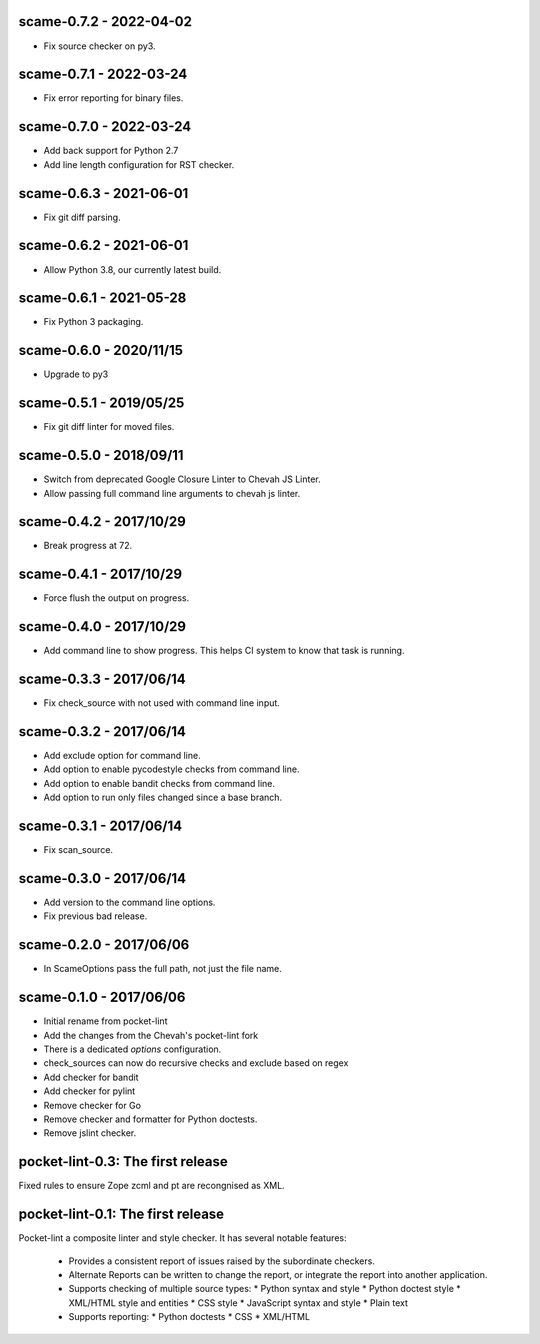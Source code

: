 scame-0.7.2 - 2022-04-02
========================

* Fix source checker on py3.


scame-0.7.1 - 2022-03-24
========================

* Fix error reporting for binary files.


scame-0.7.0 - 2022-03-24
========================

* Add back support for Python 2.7
* Add line length configuration for RST checker.


scame-0.6.3 - 2021-06-01
========================

* Fix git diff parsing.


scame-0.6.2 - 2021-06-01
========================

* Allow Python 3.8, our currently latest build.


scame-0.6.1 - 2021-05-28
========================

* Fix Python 3 packaging.


scame-0.6.0 - 2020/11/15
========================

* Upgrade to py3


scame-0.5.1 - 2019/05/25
========================

* Fix git diff linter for moved files.


scame-0.5.0 - 2018/09/11
========================

* Switch from deprecated Google Closure Linter to Chevah JS Linter.
* Allow passing full command line arguments to chevah js linter.


scame-0.4.2 - 2017/10/29
========================

* Break progress at 72.


scame-0.4.1 - 2017/10/29
========================

* Force flush the output on progress.


scame-0.4.0 - 2017/10/29
========================

* Add command line to show progress.
  This helps CI system to know that task is running.


scame-0.3.3 - 2017/06/14
========================

* Fix check_source with not used with command line input.


scame-0.3.2 - 2017/06/14
========================

* Add exclude option for command line.
* Add option to enable pycodestyle checks from command line.
* Add option to enable bandit checks from command line.
* Add option to run only files changed since a base branch.


scame-0.3.1 - 2017/06/14
========================

* Fix scan_source.


scame-0.3.0 - 2017/06/14
========================

* Add version to the command line options.
* Fix previous bad release.


scame-0.2.0 - 2017/06/06
========================

* In ScameOptions pass the full path, not just the file name.


scame-0.1.0 - 2017/06/06
========================

* Initial rename from pocket-lint
* Add the changes from the Chevah's pocket-lint fork
* There is a dedicated `options` configuration.
* check_sources can now do recursive checks and exclude based on regex
* Add checker for bandit
* Add checker for pylint
* Remove checker for Go
* Remove checker and formatter for Python doctests.
* Remove jslint checker.


pocket-lint-0.3: The first release
==================================

Fixed rules to ensure Zope zcml and pt are recongnised as XML.


pocket-lint-0.1: The first release
==================================

Pocket-lint a composite linter and style checker. It has several notable
features:

    * Provides a consistent report of issues raised by the subordinate
      checkers.
    * Alternate Reports can be written to change the report, or integrate
      the report into another application.
    * Supports checking of multiple source types:
      * Python syntax and style
      * Python doctest style
      * XML/HTML style and entities
      * CSS style
      * JavaScript syntax and style
      * Plain text
    * Supports reporting:
      * Python doctests
      * CSS
      * XML/HTML

